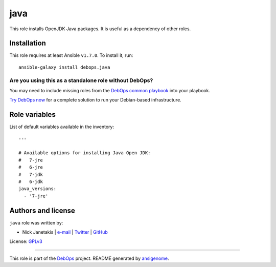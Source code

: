 |DebOps| java
#############

.. |DebOps| image:: http://debops.org/images/debops-small.png
   :target: http://debops.org

|Travis CI| |test-suite| |Ansible Galaxy|

.. |Travis CI| image:: http://img.shields.io/travis/debops/ansible-java.svg?style=flat
   :target: http://travis-ci.org/debops/ansible-java

.. |test-suite| image:: http://img.shields.io/badge/test--suite-ansible--java-blue.svg?style=flat
   :target: https://github.com/debops/test-suite/tree/master/ansible-java/

.. |Ansible Galaxy| image:: http://img.shields.io/badge/galaxy-debops.java-660198.svg?style=flat
   :target: https://galaxy.ansible.com/list#/roles/1571



This role installs OpenJDK Java packages. It is useful as a dependency of
other roles.

Installation
~~~~~~~~~~~~

This role requires at least Ansible ``v1.7.0``. To install it, run:

::

    ansible-galaxy install debops.java

Are you using this as a standalone role without DebOps?
=======================================================

You may need to include missing roles from the `DebOps common playbook`_
into your playbook.

`Try DebOps now`_ for a complete solution to run your Debian-based infrastructure.

.. _DebOps common playbook: https://github.com/debops/debops-playbooks/blob/master/playbooks/common.yml
.. _Try DebOps now: https://github.com/debops/debops/




Role variables
~~~~~~~~~~~~~~

List of default variables available in the inventory:

::

    ---
    
    # Available options for installing Java Open JDK:
    #   7-jre
    #   6-jre
    #   7-jdk
    #   6-jdk
    java_versions:
      - '7-jre'




Authors and license
~~~~~~~~~~~~~~~~~~~

``java`` role was written by:

- Nick Janetakis | `e-mail <mailto:nick.janetakis@gmail.com>`_ | `Twitter <https://twitter.com/nickjanetakis>`_ | `GitHub <https://github.com/nickjj>`_

License: `GPLv3 <https://tldrlegal.com/license/gnu-general-public-license-v3-%28gpl-3%29>`_

****

This role is part of the `DebOps`_ project. README generated by `ansigenome`_.

.. _DebOps: http://debops.org/
.. _Ansigenome: https://github.com/nickjj/ansigenome/
